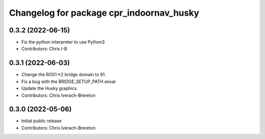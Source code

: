 ^^^^^^^^^^^^^^^^^^^^^^^^^^^^^^^^^^^^^^^^^
Changelog for package cpr_indoornav_husky
^^^^^^^^^^^^^^^^^^^^^^^^^^^^^^^^^^^^^^^^^

0.3.2 (2022-06-15)
------------------
* Fix the python interpreter to use Python3
* Contributors: Chris I-B

0.3.1 (2022-06-03)
------------------
* Change the ROS1->2 bridge domain to 91.
* Fix a bug with the BRIDGE_SETUP_PATH envar
* Update the Husky graphics
* Contributors: Chris Iverach-Brereton

0.3.0 (2022-05-06)
------------------
* Initial public release
* Contributors: Chris Iverach-Brereton
